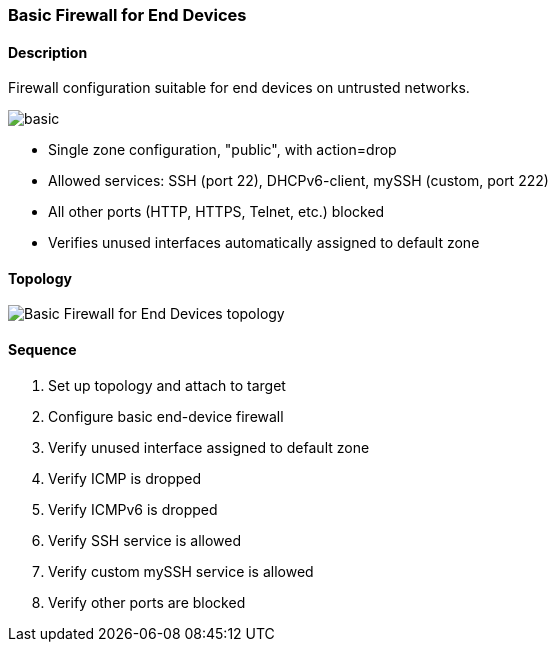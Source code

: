 === Basic Firewall for End Devices

ifdef::topdoc[:imagesdir: {topdoc}../../test/case/infix_firewall/basic]

==== Description

Firewall configuration suitable for end devices on untrusted networks.

image::basic.svg[align=center, scaledwidth=50%]

- Single zone configuration, "public", with action=drop
- Allowed services: SSH (port 22), DHCPv6-client, mySSH (custom, port 222)
- All other ports (HTTP, HTTPS, Telnet, etc.) blocked
- Verifies unused interfaces automatically assigned to default zone

==== Topology

image::topology.svg[Basic Firewall for End Devices topology, align=center, scaledwidth=75%]

==== Sequence

. Set up topology and attach to target
. Configure basic end-device firewall
. Verify unused interface assigned to default zone
. Verify ICMP is dropped
. Verify ICMPv6 is dropped
. Verify SSH service is allowed
. Verify custom mySSH service is allowed
. Verify other ports are blocked



